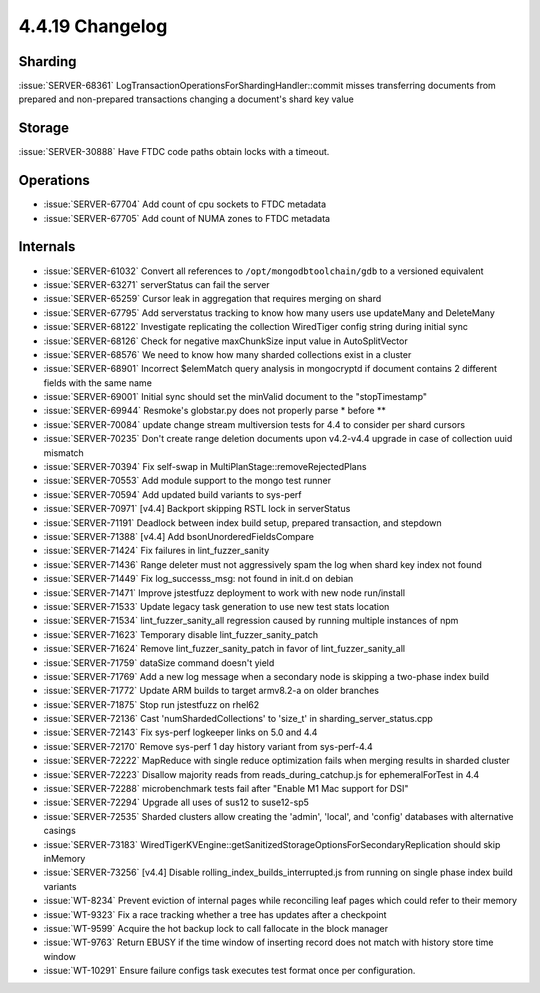 .. _4.4.19-changelog:

4.4.19 Changelog
----------------

Sharding
~~~~~~~~

:issue:`SERVER-68361` LogTransactionOperationsForShardingHandler::commit
misses transferring documents from prepared and non-prepared
transactions changing a document's shard key value

Storage
~~~~~~~

:issue:`SERVER-30888` Have FTDC code paths obtain locks with a timeout.

Operations
~~~~~~~~~~

- :issue:`SERVER-67704` Add count of cpu sockets to FTDC metadata
- :issue:`SERVER-67705` Add count of NUMA zones to FTDC metadata

Internals
~~~~~~~~~

- :issue:`SERVER-61032` Convert all references to
  ``/opt/mongodbtoolchain/gdb`` to a versioned equivalent
- :issue:`SERVER-63271` serverStatus can fail the server
- :issue:`SERVER-65259` Cursor leak in aggregation that requires merging
  on shard
- :issue:`SERVER-67795` Add serverstatus tracking to know how many users
  use updateMany and DeleteMany
- :issue:`SERVER-68122` Investigate replicating the collection
  WiredTiger config string during initial sync
- :issue:`SERVER-68126` Check for negative maxChunkSize input value in
  AutoSplitVector
- :issue:`SERVER-68576` We need to know how many sharded collections
  exist in a cluster
- :issue:`SERVER-68901` Incorrect $elemMatch query analysis in
  mongocryptd if document contains 2 different fields with the same name
- :issue:`SERVER-69001` Initial sync should set the minValid document to
  the "stopTimestamp"
- :issue:`SERVER-69944` Resmoke's globstar.py does not properly parse *
  before **
- :issue:`SERVER-70084` update change stream multiversion tests for 4.4
  to consider per shard cursors
- :issue:`SERVER-70235` Don't create range deletion documents upon
  v4.2-v4.4 upgrade in case of collection uuid mismatch
- :issue:`SERVER-70394` Fix self-swap in
  MultiPlanStage::removeRejectedPlans
- :issue:`SERVER-70553` Add module support to the mongo test runner
- :issue:`SERVER-70594` Add updated build variants to sys-perf
- :issue:`SERVER-70971` [v4.4] Backport skipping RSTL lock in
  serverStatus
- :issue:`SERVER-71191` Deadlock between index build setup, prepared
  transaction, and stepdown
- :issue:`SERVER-71388` [v4.4] Add bsonUnorderedFieldsCompare
- :issue:`SERVER-71424` Fix failures in lint_fuzzer_sanity
- :issue:`SERVER-71436` Range deleter must not aggressively spam the log
  when shard key index not found
- :issue:`SERVER-71449` Fix log_successs_msg: not found in init.d on
  debian
- :issue:`SERVER-71471` Improve jstestfuzz deployment to work with new
  node run/install
- :issue:`SERVER-71533` Update legacy task generation to use new test
  stats location
- :issue:`SERVER-71534` lint_fuzzer_sanity_all regression caused by
  running multiple instances of npm
- :issue:`SERVER-71623` Temporary disable lint_fuzzer_sanity_patch
- :issue:`SERVER-71624` Remove lint_fuzzer_sanity_patch in favor of
  lint_fuzzer_sanity_all
- :issue:`SERVER-71759` dataSize command doesn't yield
- :issue:`SERVER-71769` Add a new log message when a secondary node is
  skipping a two-phase index build
- :issue:`SERVER-71772` Update ARM builds to target armv8.2-a on older
  branches
- :issue:`SERVER-71875` Stop run jstestfuzz on rhel62
- :issue:`SERVER-72136` Cast 'numShardedCollections' to 'size_t' in
  sharding_server_status.cpp
- :issue:`SERVER-72143` Fix sys-perf logkeeper links on 5.0 and 4.4
- :issue:`SERVER-72170` Remove sys-perf 1 day history variant from
  sys-perf-4.4
- :issue:`SERVER-72222` MapReduce with single reduce optimization fails
  when merging results in sharded cluster
- :issue:`SERVER-72223` Disallow majority reads from
  reads_during_catchup.js for ephemeralForTest in 4.4
- :issue:`SERVER-72288` microbenchmark tests fail after "Enable M1 Mac
  support for DSI"
- :issue:`SERVER-72294` Upgrade all uses of sus12 to suse12-sp5
- :issue:`SERVER-72535` Sharded clusters allow creating the 'admin',
  'local', and 'config' databases with alternative casings
- :issue:`SERVER-73183`
  WiredTigerKVEngine::getSanitizedStorageOptionsForSecondaryReplication
  should skip inMemory
- :issue:`SERVER-73256` [v4.4] Disable
  rolling_index_builds_interrupted.js from running on single phase index
  build variants
- :issue:`WT-8234` Prevent eviction of internal pages while reconciling
  leaf pages which could refer to their memory
- :issue:`WT-9323` Fix a race tracking whether a tree has updates after
  a checkpoint
- :issue:`WT-9599` Acquire the hot backup lock to call fallocate in the
  block manager
- :issue:`WT-9763` Return EBUSY if the time window of inserting record
  does not match with history store time window
- :issue:`WT-10291` Ensure failure configs task executes test format
  once per configuration.

